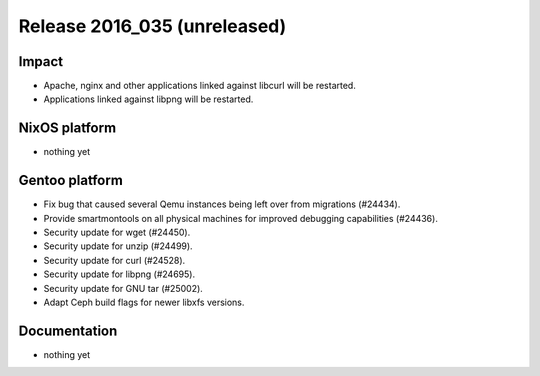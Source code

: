 .. XXX update on release :Publish Date: YYYY-MM-DD

Release 2016_035 (unreleased)
-----------------------------

Impact
^^^^^^

* Apache, nginx and other applications linked against libcurl will be restarted.
* Applications linked against libpng will be restarted.


NixOS platform
^^^^^^^^^^^^^^

* nothing yet


Gentoo platform
^^^^^^^^^^^^^^^

* Fix bug that caused several Qemu instances being left over from migrations
  (#24434).
* Provide smartmontools on all physical machines for improved debugging
  capabilities (#24436).
* Security update for wget (#24450).
* Security update for unzip (#24499).
* Security update for curl (#24528).
* Security update for libpng (#24695).
* Security update for GNU tar (#25002).
* Adapt Ceph build flags for newer libxfs versions.


Documentation
^^^^^^^^^^^^^

* nothing yet


.. vim: set spell spelllang=en:
